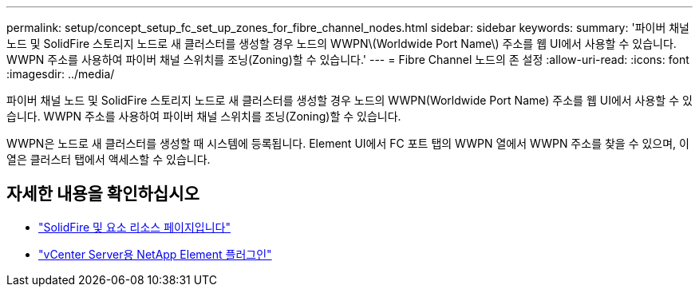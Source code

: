 ---
permalink: setup/concept_setup_fc_set_up_zones_for_fibre_channel_nodes.html 
sidebar: sidebar 
keywords:  
summary: '파이버 채널 노드 및 SolidFire 스토리지 노드로 새 클러스터를 생성할 경우 노드의 WWPN\(Worldwide Port Name\) 주소를 웹 UI에서 사용할 수 있습니다. WWPN 주소를 사용하여 파이버 채널 스위치를 조닝(Zoning)할 수 있습니다.' 
---
= Fibre Channel 노드의 존 설정
:allow-uri-read: 
:icons: font
:imagesdir: ../media/


[role="lead"]
파이버 채널 노드 및 SolidFire 스토리지 노드로 새 클러스터를 생성할 경우 노드의 WWPN(Worldwide Port Name) 주소를 웹 UI에서 사용할 수 있습니다. WWPN 주소를 사용하여 파이버 채널 스위치를 조닝(Zoning)할 수 있습니다.

WWPN은 노드로 새 클러스터를 생성할 때 시스템에 등록됩니다. Element UI에서 FC 포트 탭의 WWPN 열에서 WWPN 주소를 찾을 수 있으며, 이 열은 클러스터 탭에서 액세스할 수 있습니다.



== 자세한 내용을 확인하십시오

* https://www.netapp.com/data-storage/solidfire/documentation["SolidFire 및 요소 리소스 페이지입니다"^]
* https://docs.netapp.com/us-en/vcp/index.html["vCenter Server용 NetApp Element 플러그인"^]

